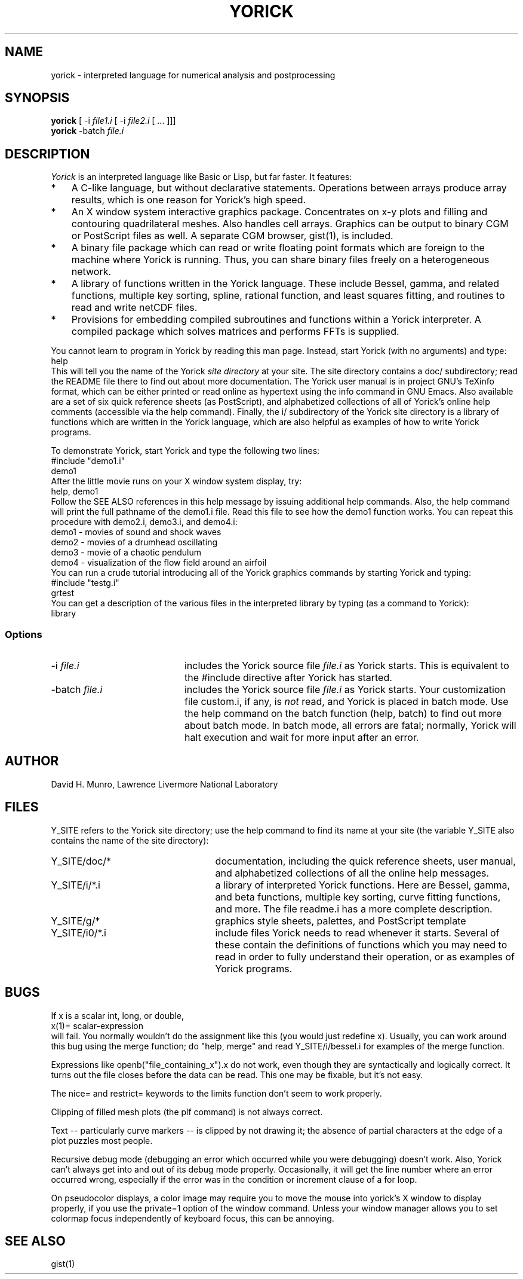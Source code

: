 .TH YORICK 1 "1994 August 30"
.UC 4
.SH NAME
yorick \- interpreted language for numerical analysis and postprocessing
.SH SYNOPSIS
.B yorick
[ \-i
.I file1.i
[ \-i
.I file2.i
[ ... ]]]
.br
.B yorick
\-batch
.I file.i
.br
.SH DESCRIPTION
.I Yorick
is an interpreted language like Basic or Lisp, but far faster.  It
features:
.TP 3
*
A C-like language, but without declarative statements.  Operations
between arrays produce array results, which is one reason for
Yorick's high speed.
.TP
*
An X window system interactive graphics package.  Concentrates on
x-y plots and filling and contouring quadrilateral meshes.  Also
handles cell arrays.  Graphics can be output to binary CGM or
PostScript files as well.  A separate CGM browser, gist(1), is included.
.TP
*
A binary file package which can read or write floating point formats
which are foreign to the machine where Yorick is running.  Thus, you
can share binary files freely on a heterogeneous network.
.TP
*
A library of functions written in the Yorick language.  These
include Bessel, gamma, and related functions, multiple key sorting,
spline, rational function, and least squares fitting, and routines
to read and write netCDF files.
.TP
*
Provisions for embedding compiled subroutines and functions within
a Yorick interpreter.  A compiled package which solves matrices and
performs FFTs is supplied.
.PP
You cannot learn to program in Yorick by reading this man page.  Instead,
start Yorick (with no arguments) and type:
.ti 8
help
.br
This will tell you the name of the Yorick
.I site directory
at your site.  The site directory contains a doc/ subdirectory; read
the README file there to find out about more documentation.  The
Yorick user manual is in project GNU's TeXinfo format, which can be
either printed or read online as hypertext using the info command in
GNU Emacs.  Also available are a set of six quick reference sheets (as
PostScript), and alphabetized collections of all of Yorick's online
help comments (accessible via the help command).  Finally, the
i/ subdirectory of the Yorick site directory is a library of
functions which are written in the Yorick language, which are also
helpful as examples of how to write Yorick programs.
.PP
To demonstrate Yorick, start Yorick and type the following two lines:
.ti 8
#include "demo1.i"
.ti 8
demo1
.br
After the little movie runs on your X window system display, try:
.ti 8
help, demo1
.br
Follow the SEE ALSO references in this help message by issuing additional
help commands.  Also, the help command will print the full pathname of the
demo1.i file.  Read this file to see how the demo1 function works.
You can repeat this procedure with demo2.i, demo3.i, and demo4.i:
.ti 8
demo1 - movies of sound and shock waves
.ti 8
demo2 - movies of a drumhead oscillating
.ti 8
demo3 - movie of a chaotic pendulum
.ti 8
demo4 - visualization of the flow field around an airfoil
.br
You can run a crude tutorial introducing all of the Yorick graphics
commands by starting Yorick and typing:
.ti 8
#include "testg.i"
.ti 8
grtest
.br
You can get a description of the various files in the interpreted
library by typing (as a command to Yorick):
.ti 8
library
.SS Options
.TP 20
.RI \-i \0file.i
includes the Yorick source file
.I file.i
as Yorick starts.  This is equivalent to the #include directive after
Yorick has started.
.TP
.RI \-batch \0file.i
includes the Yorick source file
.I file.i
as Yorick starts.  Your customization file custom.i, if any, is
.I not
read,
and Yorick is placed in batch mode.  Use the help command on the batch
function (help, batch) to find out more about batch mode.  In batch
mode, all errors are fatal; normally, Yorick will halt execution and
wait for more input after an error.
.PP
.SH AUTHOR
.PP
David H. Munro, Lawrence Livermore National Laboratory
.PP
.SH FILES
.PP
Y_SITE refers to the Yorick site directory; use the help command
to find its name at your site (the variable Y_SITE also contains the
name of the site directory):
.TP 25
Y_SITE/doc/*
documentation, including the quick reference sheets, user manual, and
alphabetized collections of all the online help messages.
.TP
Y_SITE/i/*.i
a library of interpreted Yorick functions.  Here are Bessel, gamma, and
beta functions, multiple key sorting, curve fitting functions, and more.
The file readme.i has a more complete description.
.TP
Y_SITE/g/*
graphics style sheets, palettes, and PostScript template
.TP
Y_SITE/i0/*.i
include files Yorick needs to read whenever it starts.  Several of these
contain the definitions of functions which you may need to read in order
to fully understand their operation, or as examples of Yorick programs.
.SH BUGS
.PP
If x is a scalar int, long, or double,
.ti 8
x(1)= scalar-expression
.br
will fail.  You normally wouldn't do the assignment like this (you
would just redefine x).  Usually, you can work around this bug using
the merge function; do "help, merge" and read Y_SITE/i/bessel.i for
examples of the merge function.
.PP
Expressions like openb("file_containing_x").x do not work, even though
they are syntactically and logically correct.  It turns out the file
closes before the data can be read.  This one may be fixable, but it's
not easy.
.PP
The nice= and restrict= keywords to the limits function don't seem to
work properly.
.PP
Clipping of filled mesh plots (the plf command) is not always correct.
.PP
Text -- particularly curve markers -- is clipped by not drawing it;
the absence of partial characters at the edge of a plot puzzles most
people.
.PP
Recursive debug mode (debugging an error which occurred while you were
debugging) doesn't work.  Also, Yorick can't always get into and out
of its debug mode properly.  Occasionally, it will get the line number
where an error occurred wrong, especially if the error was in the
condition or increment clause of a for loop.
.PP
On pseudocolor displays, a color image may require you to move the
mouse into yorick's X window to display properly, if you use the
private=1 option of the window command.  Unless your window manager
allows you to set colormap focus independently of keyboard focus, this
can be annoying.
.SH SEE ALSO
gist(1)
